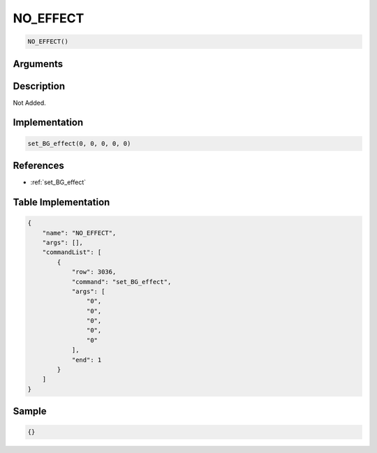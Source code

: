 .. _NO_EFFECT:

NO_EFFECT
========================

.. code-block:: text

	NO_EFFECT()


Arguments
------------


Description
-------------

Not Added.

Implementation
-------------

.. code-block:: python

	set_BG_effect(0, 0, 0, 0, 0)

References
-------------
* :ref:`set_BG_effect`

Table Implementation
-------------

.. code-block:: json

	{
	    "name": "NO_EFFECT",
	    "args": [],
	    "commandList": [
	        {
	            "row": 3036,
	            "command": "set_BG_effect",
	            "args": [
	                "0",
	                "0",
	                "0",
	                "0",
	                "0"
	            ],
	            "end": 1
	        }
	    ]
	}

Sample
-------------

.. code-block:: json

	{}
